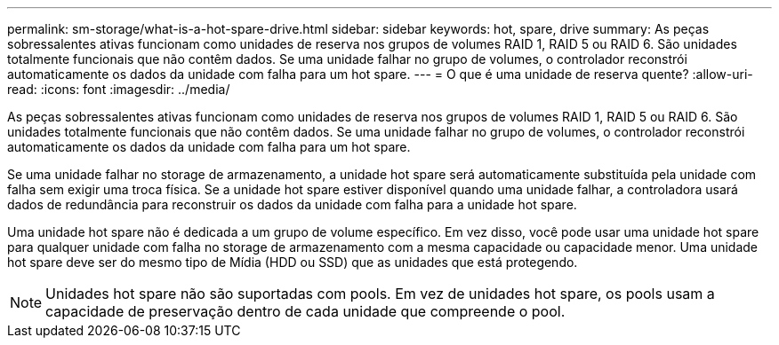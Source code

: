 ---
permalink: sm-storage/what-is-a-hot-spare-drive.html 
sidebar: sidebar 
keywords: hot, spare, drive 
summary: As peças sobressalentes ativas funcionam como unidades de reserva nos grupos de volumes RAID 1, RAID 5 ou RAID 6. São unidades totalmente funcionais que não contêm dados. Se uma unidade falhar no grupo de volumes, o controlador reconstrói automaticamente os dados da unidade com falha para um hot spare. 
---
= O que é uma unidade de reserva quente?
:allow-uri-read: 
:icons: font
:imagesdir: ../media/


[role="lead"]
As peças sobressalentes ativas funcionam como unidades de reserva nos grupos de volumes RAID 1, RAID 5 ou RAID 6. São unidades totalmente funcionais que não contêm dados. Se uma unidade falhar no grupo de volumes, o controlador reconstrói automaticamente os dados da unidade com falha para um hot spare.

Se uma unidade falhar no storage de armazenamento, a unidade hot spare será automaticamente substituída pela unidade com falha sem exigir uma troca física. Se a unidade hot spare estiver disponível quando uma unidade falhar, a controladora usará dados de redundância para reconstruir os dados da unidade com falha para a unidade hot spare.

Uma unidade hot spare não é dedicada a um grupo de volume específico. Em vez disso, você pode usar uma unidade hot spare para qualquer unidade com falha no storage de armazenamento com a mesma capacidade ou capacidade menor. Uma unidade hot spare deve ser do mesmo tipo de Mídia (HDD ou SSD) que as unidades que está protegendo.

[NOTE]
====
Unidades hot spare não são suportadas com pools. Em vez de unidades hot spare, os pools usam a capacidade de preservação dentro de cada unidade que compreende o pool.

====